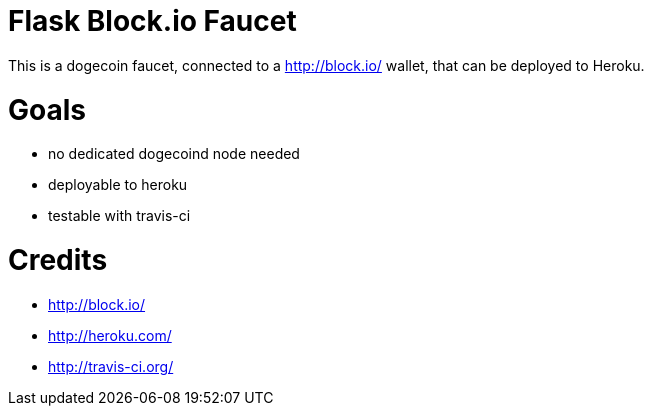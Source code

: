 = Flask Block.io Faucet

This is a dogecoin faucet, connected to a http://block.io/ wallet, that can be deployed to Heroku.

= Goals

* no dedicated dogecoind node needed
* deployable to heroku
* testable with travis-ci

= Credits

* http://block.io/
* http://heroku.com/
* http://travis-ci.org/
